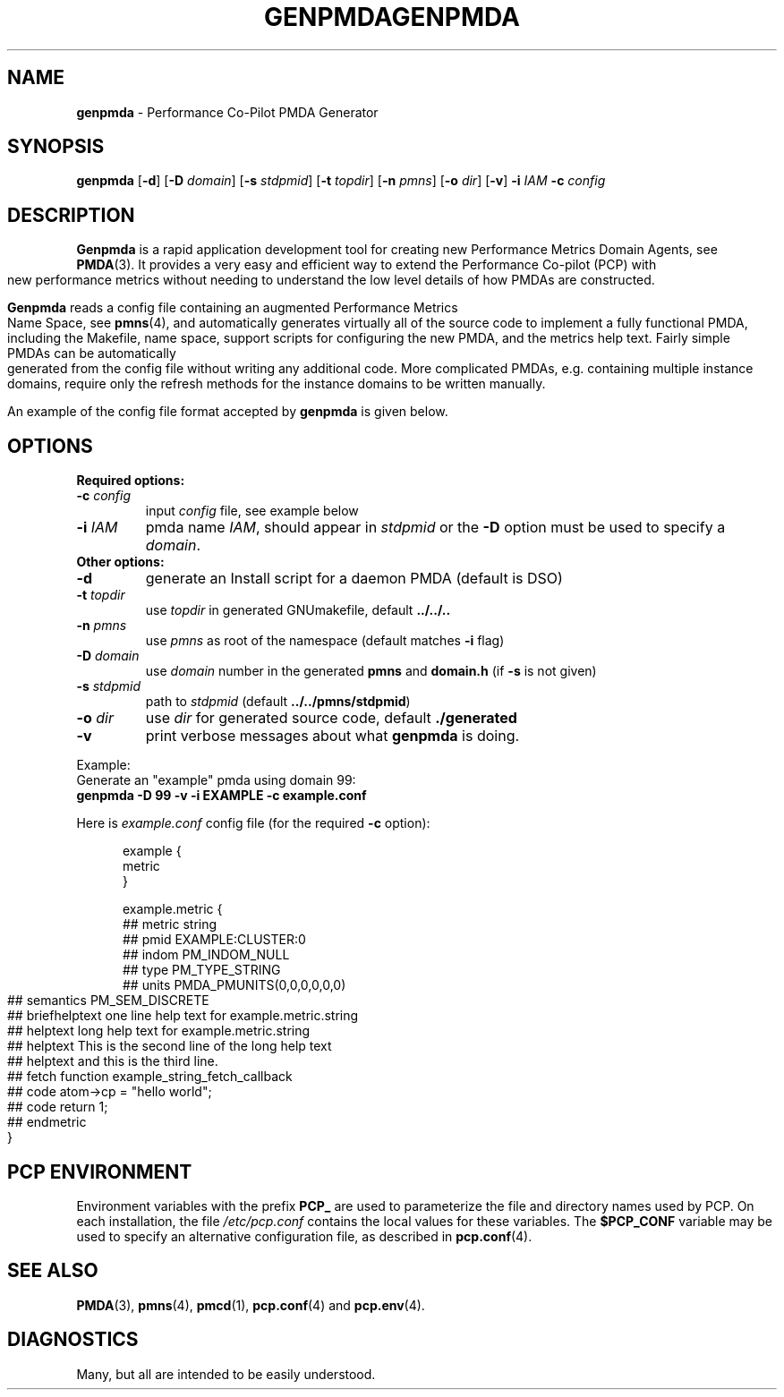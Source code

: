 '\"macro stdmacro
.\"
.\" Copyright (c) 2005 Silicon Graphics, Inc.  All Rights Reserved.
.\" 
.\" This program is free software; you can redistribute it and/or modify it
.\" under the terms of the GNU General Public License as published by the
.\" Free Software Foundation; either version 2 of the License, or (at your
.\" option) any later version.
.\" 
.\" This program is distributed in the hope that it will be useful, but
.\" WITHOUT ANY WARRANTY; without even the implied warranty of MERCHANTABILITY
.\" or FITNESS FOR A PARTICULAR PURPOSE.  See the GNU General Public License
.\" for more details.
.\" 
.\" You should have received a copy of the GNU General Public License along
.\" with this program; if not, write to the Free Software Foundation, Inc.,
.\" 59 Temple Place, Suite 330, Boston, MA  02111-1307 USA
.\"
.ie \(.g \{\
.\" ... groff (hack for khelpcenter, man2html, etc.)
.TH GENPMDA 1 "SGI" "Performance Co-Pilot"
\}
.el \{\
.if \nX=0 .ds x} GENPMDA 1 "SGI" "Performance Co-Pilot"
.if \nX=1 .ds x} GENPMDA 1 "Performance Co-Pilot"
.if \nX=2 .ds x} GENPMDA 1 "" "\&"
.if \nX=3 .ds x} GENPMDA "" "" "\&"
.TH \*(x}
.rr X
\}
.SH NAME
\f3genpmda\f1 \- Performance Co-Pilot PMDA Generator
.SH SYNOPSIS
\f3genpmda\f1 [\f3\-d\f1] [\f3\-D\f1 \f2domain\f1] [\f3\-s\f1 \f2stdpmid\f1] [\f3\-t\f1 \f2topdir\f1] [\f3\-n\f1 \f2pmns\f1] [\f3\-o\f1 \f2dir\f1] [\f3\-v\f1] \f3\-i\f1 \f2IAM\f1 \f3\-c\f1 \f2config\f1
.SH DESCRIPTION
.B Genpmda
is a rapid application development tool for creating new
Performance Metrics Domain Agents, see
.BR PMDA (3).
It provides a very easy and efficient way to extend
the Performance Co-pilot (PCP) with new performance metrics
without needing to understand the low level details of how PMDAs are
constructed.
.PP
.B Genpmda
reads a config file containing an augmented
Performance Metrics Name Space, see
.BR pmns (4),
and automatically generates virtually all of the source code
to implement a fully functional PMDA, including the Makefile,
name space, support scripts for configuring the new PMDA,
and the metrics help text.
Fairly simple PMDAs can be automatically generated from the
config file without writing any additional code.
More complicated PMDAs, e.g. containing multiple instance domains,
require only the refresh methods for the instance domains to be
written manually.
.PP
An example of the config file format accepted by
.B genpmda
is given below.
.SH OPTIONS
.TP 0
.B "Required options:"
.TP 7
.BI "\-c" " config"
input \f2config\f1 file, see example below
.TP 7
.BI "\-i" " IAM"
pmda name \f2IAM\f1, should appear in \f2stdpmid\f1 or the \f3\-D\f1 option must be used to specify a \f2domain\f1.
.TP 0
.B "Other options:"
.TP 7
.BI "\-d"
generate an Install script for a daemon PMDA (default is DSO)
.TP 7
.BI "\-t" " topdir"
use \f2topdir\f1 in generated GNUmakefile, default \f3../../..\f1
.TP 7
.BI "\-n" " pmns"
use \f2pmns\f1 as root of the namespace (default matches \f3\-i\f1 flag)
.TP 7
.BI "\-D" " domain"
use \f2domain\f1 number in the generated \f3pmns\f1 and \f3domain.h\f1 (if \f3\-s\f1 is not given)
.TP 7
.BI "\-s" " stdpmid"
path to \f2stdpmid\f1 (default \f3../../pmns/stdpmid\f1)
.TP 7
.BI "\-o" " dir"
use \f2dir\f1 for generated source code, default \f3./generated\f1
.TP 7
.BI "\-v"
print verbose messages about what
.B genpmda
is doing.
.PP
Example:
    Generate an "example" pmda using domain 99:
.br
    \f3genpmda \-D 99 \-v \-i EXAMPLE \-c example.conf\f1

Here is \f2example.conf\f1 config file (for the required \f3\-c\f1 option):
.br
.in +0.5i
.sp
.nf
example {
    metric
}

example.metric {
    ##  metric            string
    ##  pmid              EXAMPLE:CLUSTER:0
    ##  indom             PM_INDOM_NULL
    ##  type              PM_TYPE_STRING
    ##  units             PMDA_PMUNITS(0,0,0,0,0,0)
    ##  semantics         PM_SEM_DISCRETE
    ##  briefhelptext     one line help text for example.metric.string
    ##  helptext          long help text for example.metric.string
    ##  helptext          This is the second line of the long help text
    ##  helptext          and this is the third line.
    ##  fetch             function example_string_fetch_callback
    ##  code              atom->cp = "hello world";
    ##  code              return 1;
    ##  endmetric
}

.fi
.sp 2
.SH "PCP ENVIRONMENT"
Environment variables with the prefix
.B PCP_
are used to parameterize the file and directory names
used by PCP.
On each installation, the file
.I /etc/pcp.conf
contains the local values for these variables.
The
.B $PCP_CONF
variable may be used to specify an alternative
configuration file,
as described in
.BR pcp.conf (4).
.SH SEE ALSO
.PP
.BR PMDA (3),
.BR pmns (4),
.BR pmcd (1),
.BR pcp.conf (4)
and
.BR pcp.env (4).
.SH DIAGNOSTICS
Many, but all are intended to be easily understood.
